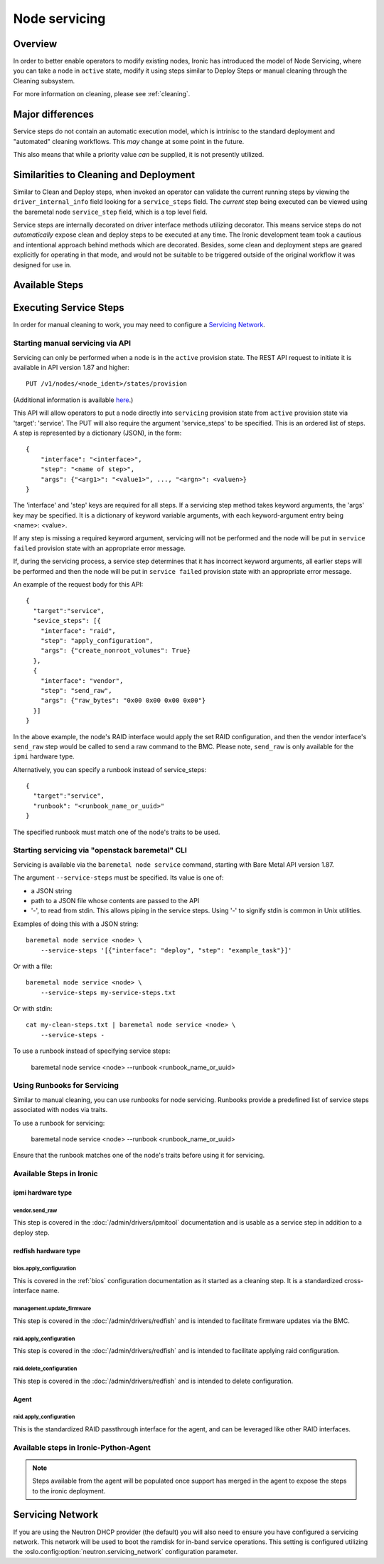 .. _servicing:

==============
Node servicing
==============

Overview
========

In order to better enable operators to modify existing nodes, Ironic has
introduced the model of Node Servicing, where you can take a node in
``active`` state, modify it using steps similar to Deploy Steps or manual
cleaning through the Cleaning subsystem.

For more information on cleaning, please see :ref:`cleaning`.

Major differences
=================

Service steps do not contain an automatic execution model, which is intrinisc
to the standard deployment and "automated" cleaning workflows. This *may*
change at some point in the future.

This also means that while a priority value *can* be supplied, it is not
presently utilized.

Similarities to Cleaning and Deployment
=======================================

Similar to Clean and Deploy steps, when invoked an operator can validate
the current running steps by viewing the ``driver_internal_info`` field
looking for a ``service_steps`` field. The *current* step being executed
can be viewed using the baremetal node ``service_step`` field, which is a
top level field.

Service steps are internally decorated on driver interface methods utilizing
decorator. This means service steps do not *automatically* expose clean and
deploy steps to be executed at any time. The Ironic development team took a
cautious and intentional approach behind methods which are decorated. Besides,
some clean and deployment steps are geared explicitly for operating in
that mode, and would not be suitable to be triggered outside of the
original workflow it was designed for use in.

Available Steps
===============


Executing Service Steps
=======================

In order for manual cleaning to work, you may need to configure a
`Servicing Network`_.

Starting manual servicing via API
---------------------------------

Servicing can only be performed when a node is in the ``active``
provision state. The REST API request to initiate it is available in
API version 1.87 and higher::

    PUT /v1/nodes/<node_ident>/states/provision

(Additional information is available `here <https://docs.openstack.org/api-ref/baremetal/index.html?expanded=change-node-provision-state-detail#change-node-provision-state>`_.)

This API will allow operators to put a node directly into ``servicing``
provision state from ``active`` provision state via 'target': 'service'.
The PUT will also require the argument 'service_steps' to be specified. This
is an ordered list of steps. A step is represented by a
dictionary (JSON), in the form::

  {
      "interface": "<interface>",
      "step": "<name of step>",
      "args": {"<arg1>": "<value1>", ..., "<argn>": <valuen>}
  }

The 'interface' and 'step' keys are required for all steps. If a servicing step
method takes keyword arguments, the 'args' key may be specified. It
is a dictionary of keyword variable arguments, with each keyword-argument entry
being <name>: <value>.

If any step is missing a required keyword argument, servicing will not be
performed and the node will be put in ``service failed`` provision state
with an appropriate error message.

If, during the servicing process, a service step determines that it has
incorrect keyword arguments, all earlier steps will be performed and then the
node will be put in ``service failed`` provision state with an appropriate
error message.

An example of the request body for this API::

  {
    "target":"service",
    "sevice_steps": [{
      "interface": "raid",
      "step": "apply_configuration",
      "args": {"create_nonroot_volumes": True}
    },
    {
      "interface": "vendor",
      "step": "send_raw",
      "args": {"raw_bytes": "0x00 0x00 0x00 0x00"}
    }]
  }

In the above example, the node's RAID interface would apply the set RAID
configuration, and then the vendor interface's ``send_raw`` step would be
called to send a raw command to the BMC. Please note, ``send_raw`` is only
available for the ``ipmi`` hardware type.

Alternatively, you can specify a runbook instead of service_steps::

  {
    "target":"service",
    "runbook": "<runbook_name_or_uuid>"
  }

The specified runbook must match one of the node's traits to be used.

Starting servicing via "openstack baremetal" CLI
------------------------------------------------

Servicing is available via the ``baremetal node service`` command,
starting with Bare Metal API version 1.87.

The argument ``--service-steps`` must be specified. Its value is one of:

- a JSON string
- path to a JSON file whose contents are passed to the API
- '-', to read from stdin. This allows piping in the service steps.
  Using '-' to signify stdin is common in Unix utilities.

Examples of doing this with a JSON string::

    baremetal node service <node> \
        --service-steps '[{"interface": "deploy", "step": "example_task"}]'

Or with a file::

    baremetal node service <node> \
        --service-steps my-service-steps.txt

Or with stdin::

    cat my-clean-steps.txt | baremetal node service <node> \
        --service-steps -

To use a runbook instead of specifying service steps:

    baremetal node service <node> --runbook <runbook_name_or_uuid>

Using Runbooks for Servicing
----------------------------
Similar to manual cleaning, you can use runbooks for node servicing.
Runbooks provide a predefined list of service steps associated with nodes
via traits.

To use a runbook for servicing:

    baremetal node service <node> --runbook <runbook_name_or_uuid>

Ensure that the runbook matches one of the node's traits before using it
for servicing.

Available Steps in Ironic
-------------------------

ipmi hardware type
~~~~~~~~~~~~~~~~~~

vendor.send_raw
^^^^^^^^^^^^^^^

This step is covered in the :doc:`/admin/drivers/ipmitool` documentation
and is usable as a service step in addition to a deploy step.

redfish hardware type
~~~~~~~~~~~~~~~~~~~~~

bios.apply_configuration
^^^^^^^^^^^^^^^^^^^^^^^^

This is covered in the :ref:`bios` configuration documentation as it
started as a cleaning step. It is a standardized cross-interface name.

management.update_firmware
^^^^^^^^^^^^^^^^^^^^^^^^^^

This step is covered in the :doc:`/admin/drivers/redfish` and is intended
to facilitate firmware updates via the BMC.

raid.apply_configuration
^^^^^^^^^^^^^^^^^^^^^^^^

This step is covered in the :doc:`/admin/drivers/redfish` and is intended
to facilitate applying raid configuration.

raid.delete_configuration
^^^^^^^^^^^^^^^^^^^^^^^^^

This step is covered in the :doc:`/admin/drivers/redfish` and is intended
to delete configuration.

Agent
~~~~~

raid.apply_configuration
^^^^^^^^^^^^^^^^^^^^^^^^

This is the standardized RAID passthrough interface for the agent, and can
be leveraged like other RAID interfaces.


Available steps in Ironic-Python-Agent
--------------------------------------

.. note::
   Steps available from the agent will be populated once support has
   merged in the agent to expose the steps to the ironic deployment.

Servicing Network
=================

If you are using the Neutron DHCP provider (the default) you will also need to
ensure you have configured a servicing network. This network will be used to
boot the ramdisk for in-band service operations. This setting is configured
utilizing the :oslo.config:option:`neutron.servicing_network` configuration parameter.
